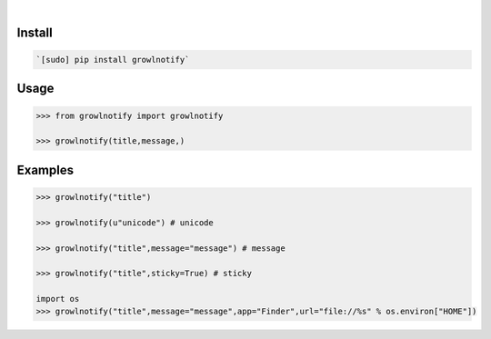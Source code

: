 .. image:: https://img.shields.io/badge/language-Python-blue.svg
    :target: none
.. image:: https://img.shields.io/pypi/pyversions/growlnotify.svg
    :target: https://pypi.org/pypi/growlnotify/
.. image:: https://img.shields.io/pypi/v/growlnotify.svg
    :target: https://pypi.org/pypi/growlnotify

|

.. image:: https://api.codacy.com/project/badge/Grade/b3ea7786516b42dfbb667cbe4fbf6d52
    :target: https://www.codacy.com/app/looking-for-a-job/growlnotify.py
.. image:: https://codeclimate.com/github/looking-for-a-job/growlnotify.py/badges/gpa.svg
    :target: https://codeclimate.com/github/looking-for-a-job/growlnotify.py
.. image:: https://img.shields.io/scrutinizer/g/looking-for-a-job/growlnotify.py.svg
    :target: https://scrutinizer-ci.com/g/looking-for-a-job/growlnotify.py/
.. image:: https://sonarcloud.io/api/project_badges/measure?project=growlnotify.py&metric=code_smells
    :target: https://sonarcloud.io/dashboard?id=growlnotify.py
.. image:: https://sonarcloud.io/api/project_badges/measure?project=growlnotify.py&metric=reliability_rating
    :target: https://sonarcloud.io/dashboard?id=growlnotify.py

Install
```````


.. code:: bash

    `[sudo] pip install growlnotify`

Usage
`````


.. code:: python

    >>> from growlnotify import growlnotify
    
    >>> growlnotify(title,message,)


Examples
````````


.. code:: python

    >>> growlnotify("title")
    
    >>> growlnotify(u"unicode") # unicode
    
    >>> growlnotify("title",message="message") # message
    
    >>> growlnotify("title",sticky=True) # sticky
    
    import os
    >>> growlnotify("title",message="message",app="Finder",url="file://%s" % os.environ["HOME"])
